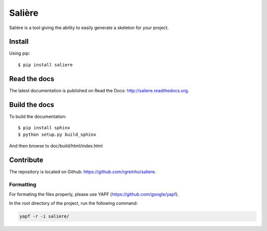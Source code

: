 Salière
=======

.. image:: https://requires.io/github/TeamLovely/Saliere/requirements.svg?branch=master
    :target: https://requires.io/github/TeamLovely/Saliere/requirements/?branch=master
    :alt: Requirements Status

.. image:: https://readthedocs.org/projects/saliere/badge/?version=latest
    :target: https://readthedocs.org/projects/saliere/?badge=latest
    :alt: Documentation Status

Salière is a tool giving the ability to easily generate a skeleton for your project.

Install
-------

Using pip::

    $ pip install saliere

Read the docs
-------------

The latest documentation is published on Read the Docs: http://saliere.readthedocs.org.

Build the docs
--------------

To build the documentation::

    $ pip install sphinx
    $ python setup.py build_sphinx

And then browse to doc/build/html/index.html

Contribute
----------

The repository is located on Github: https://github.com/rgreinho/saliere.

Formatting
^^^^^^^^^^

For formating the files properly, please use YAPF (https://github.com/google/yapf).

In the root directory of the project, run the following command:

.. code-block:: bash

    yapf -r -i saliere/
